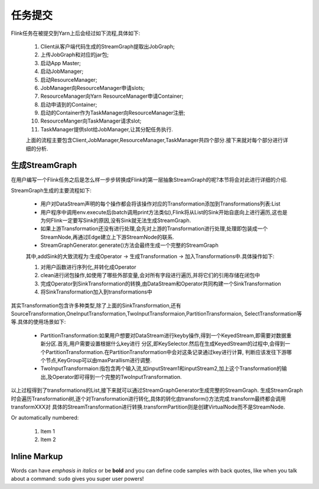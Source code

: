 任务提交
===============
Flink任务在被提交到Yarn上后会经过如下流程,具体如下:

 .. image:: image/flink-submit-to-yarn.png


 #. Client从客户端代码生成的StreamGraph提取出JobGraph;
 #. 上传JobGraph和对应的jar包;
 #. 启动App Master;
 #. 启动JobManager;
 #. 启动ResourceManager;
 #. JobManager向ResourceManager申请slots;
 #. ResourceManager向Yarn ResourceManager申请Container;
 #. 启动申请到的Container;
 #. 启动的Container作为TaskManager向ResourceManager注册;
 #. ResourceManger向TaskManager请求slot;
 #. TaskManager提供slot给JobManager,让其分配任务执行.

 上面的流程主要包含Client,JobManager,ResourceManager,TaskManager共四个部分.接下来就对每个部分进行详细的分析.

生成StreamGraph
----------------
在用户编写一个Flink任务之后是怎么样一步步转换成Flink的第一层抽象StreamGraph的呢?本节将会对此进行详细的介绍.

StreamGraph生成的主要流程如下:

 * 用户对DataStream声明的每个操作都会将该操作对应的Transformation添加到Transformations列表:List
 * 用户程序中调用env.execute后(batch调用print方法类似),Flink将从List的Sink开始自底向上进行遍历,这也是为何Flink一定要写Sink的原因,没有Sink就无法生成StreamGraph.
 * 如果上游Transformation还没有进行处理,会先对上游的Transformation进行处理,处理即包装成一个StreamNode,再通过Edge建立上下游StreamNode的联系.
 * StreamGraphGenerator.generate()方法会最终生成一个完整的StreamGraph

 其中,addSink的大致流程为:生成Operator -> 生成Transformation -> 加入Transformations中.具体操作如下:

 #. 对用户函数进行序列化,并转化成Operator
 #. clean进行闭包操作,如使用了哪些外部变量,会对所有字段进行遍历,并将它们的引用存储在闭包中
 #. 完成Operator到SinkTransformation的转换,由DataStream和Operator共同构建一个SinkTransformation
 #. 将SinkTransformation加入到transformations中

其实Transformation包含许多种类型,除了上面的SinkTransformation,还有SourceTransformation,OneInputTransformation,TwoInputTransformaion,PartitionTransformaion,
SelectTransformation等等.具体的使用场景如下:

 * PartitionTransformation:如果用户想要对DataStream进行keyby操作,得到一个KeyedStream,即需要对数据重新分区.首先,用户需要设置根据什么key进行
   分区,即KeySelector.然后在生成KeyedStream的过程中,会得到一个PartitionTransformation.在PartitionTransformation中会对这条记录通过key进行计算,
   判断应该发往下游哪个节点,KeyGroup可以由maxParallism进行调整.
 * TwoInputTransformaion:指包含两个输入流,如inputStream1和inputStream2,加上这个Transformation的输出,及Operator即可得到一个完整的TwoInputTransformation.

以上过程得到了transformations的List,接下来就可以通过StreamGraphGenerator生成完整的StreamGraph.
生成StreamGraph时会遍历Transformation树,逐个对Transformation进行转化,具体的转化由transform()方法完成.transform最终都会调用transformXXX对
具体的StreamTransformation进行转换.transformPartition则是创建VirtualNode而不是StreamNode.

Or automatically numbered:

 #. Item 1
 #. Item 2

Inline Markup
-------------
Words can have *emphasis in italics* or be **bold** and you can define
code samples with back quotes, like when you talk about a command: ``sudo``
gives you super user powers!